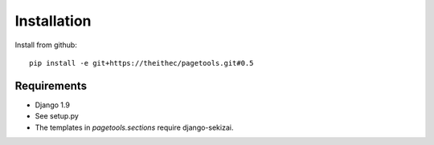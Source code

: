 Installation
============

Install from github::

    pip install -e git+https://theithec/pagetools.git#0.5



Requirements
~~~~~~~~~~~~

- Django 1.9

- See setup.py

- The templates in `pagetools.sections` require django-sekizai.


